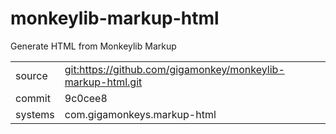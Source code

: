* monkeylib-markup-html

Generate HTML from Monkeylib Markup

|---------+-------------------------------------------------------------|
| source  | git:https://github.com/gigamonkey/monkeylib-markup-html.git |
| commit  | 9c0cee8                                                     |
| systems | com.gigamonkeys.markup-html                                 |
|---------+-------------------------------------------------------------|
